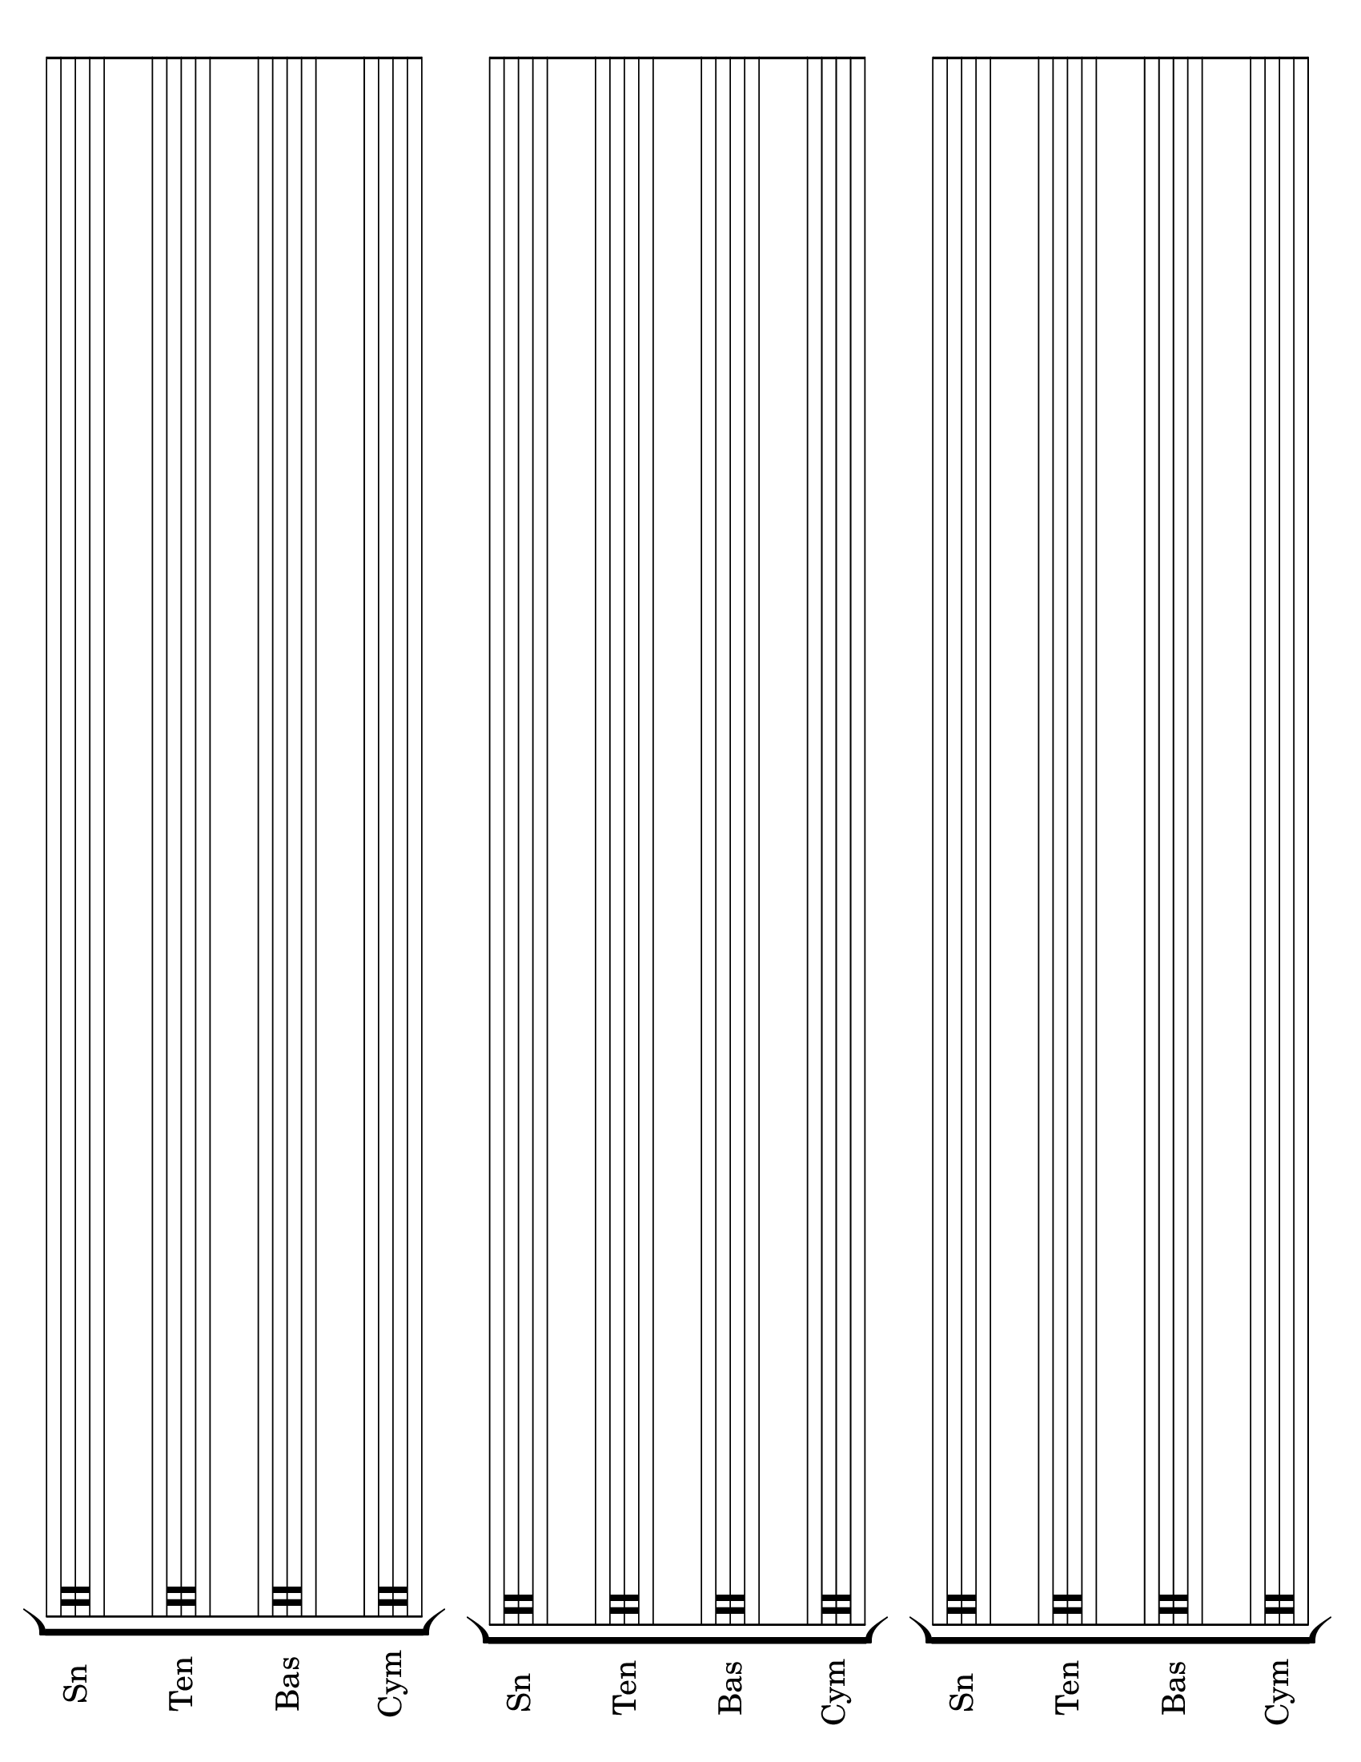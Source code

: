 \version "2.8.12"
#(set-global-staff-size 26)

\header {
  tagline = ""
}
\paper {
  #(set-paper-size "letter" 'landscape)
  print-page-number = ##f
}
emptymusic = {
  \repeat unfold 3 % Change this for more lines.
  { s1\break }
}

\new Score \with {
  \override TimeSignature #'transparent = ##t
  defaultBarType = #""
  \remove Bar_number_engraver
} {
\new StaffGroup
  <<
    \new Staff \with { instrumentName = #"Sn" shortInstrumentName = "Sn " } {
      \clef percussion \emptymusic
    }
    \new Staff \with { instrumentName = #"Ten" shortInstrumentName = "Ten"} {
      \clef percussion \emptymusic
    }
    \new Staff \with { instrumentName = #"Bas" shortInstrumentName = "Bas"} {
      \clef percussion \emptymusic
    }
    \new Staff \with { instrumentName = #"Cym" shortInstrumentName = "Cym "} {
      \clef percussion \emptymusic
    }
  >>
}

\layout {
  short-indent = .5\in
}